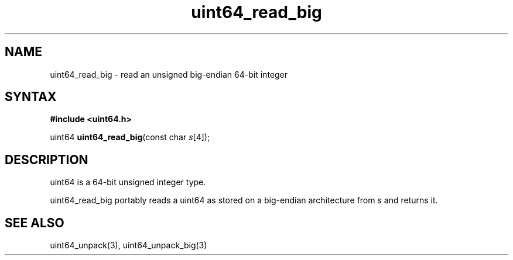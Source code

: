 .TH uint64_read_big 3
.SH NAME
uint64_read_big \- read an unsigned big-endian 64-bit integer
.SH SYNTAX
.B #include <uint64.h>

uint64 \fBuint64_read_big\fP(const char \fIs\fR[4]);
.SH DESCRIPTION
uint64 is a 64-bit unsigned integer type.

uint64_read_big portably reads a uint64 as stored on a big-endian
architecture from \fIs\fR and returns it.

.SH "SEE ALSO"
uint64_unpack(3), uint64_unpack_big(3)
